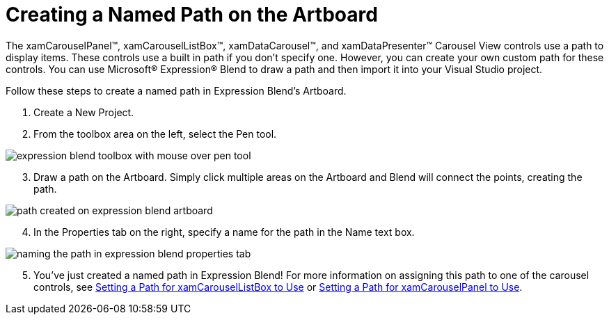 ﻿////

|metadata|
{
    "name": "xamcarousel-creating-a-named-path-on-the-artboard",
    "controlName": ["xamCarousel"],
    "tags": [],
    "guid": "{BEF00F5A-53BF-4DD6-A208-D34516E8A180}",  
    "buildFlags": [],
    "createdOn": "2012-01-30T19:39:52.0017535Z"
}
|metadata|
////

= Creating a Named Path on the Artboard

The xamCarouselPanel™, xamCarouselListBox™, xamDataCarousel™, and xamDataPresenter™ Carousel View controls use a path to display items. These controls use a built in path if you don't specify one. However, you can create your own custom path for these controls. You can use Microsoft® Expression® Blend to draw a path and then import it into your Visual Studio project.

Follow these steps to create a named path in Expression Blend's Artboard.

[start=1]
. Create a New Project.
[start=2]
. From the toolbox area on the left, select the Pen tool.

image::images/xamCarousel_Creating_a_Named_Path_on_the_Artboard_01.png[expression blend toolbox with mouse over pen tool]

[start=3]
. Draw a path on the Artboard. Simply click multiple areas on the Artboard and Blend will connect the points, creating the path.

image::images/xamCarousel_Creating_a_Named_Path_on_the_Artboard_02.png[path created on expression blend artboard]

[start=4]
. In the Properties tab on the right, specify a name for the path in the Name text box.

image::images/xamCarousel_Creating_a_Named_Path_on_the_Artboard_03.png[naming the path in expression blend properties tab]

[start=5]
. You've just created a named path in Expression Blend! For more information on assigning this path to one of the carousel controls, see link:xamcarousellistbox-setting-a-path-for-xamcarousellistbox-to-use.html[Setting a Path for xamCarouselListBox to Use] or link:xamcarouselpanel-setting-a-path-for-xamcarouselpanel-to-use.html[Setting a Path for xamCarouselPanel to Use].